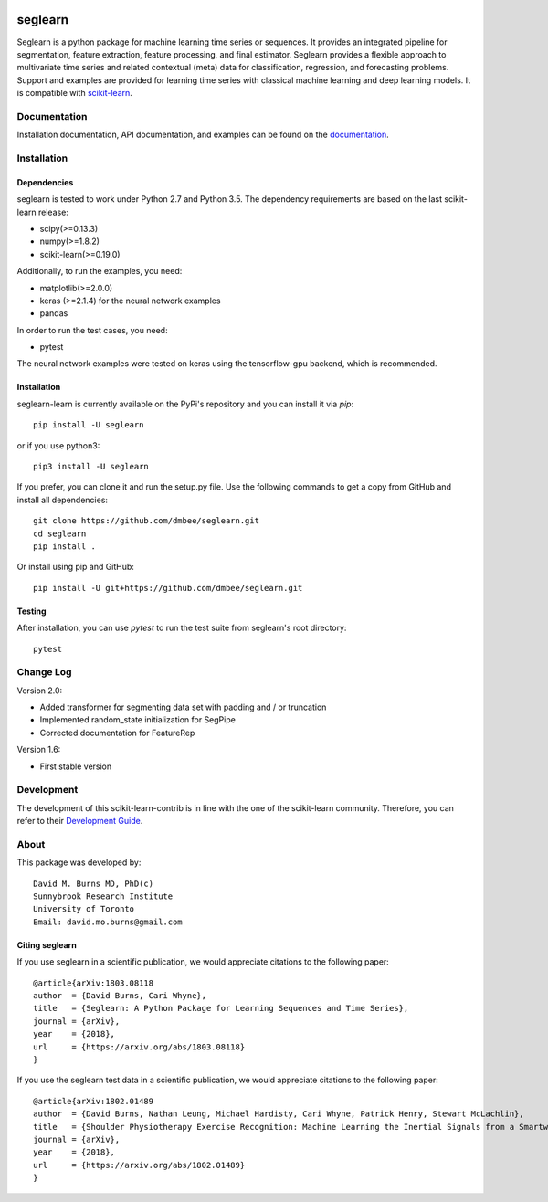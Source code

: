 .. -*- mode: rst -*-

.. _scikit-learn: http://scikit-learn.org/stable/

.. _scikit-learn-contrib: https://github.com/scikit-learn-contrib

|Travis|_ |Pypi|_ |PythonVersion|_ |CircleCI|_ |Coveralls|_

.. |Travis| image:: https://travis-ci.org/dmbee/seglearn.svg?branch=master
.. _Travis: https://travis-ci.org/dmbee/seglearn

.. |Pypi| image:: https://badge.fury.io/py/seglearn.svg
.. _Pypi: https://badge.fury.io/py/seglearn

.. |PythonVersion| image:: https://img.shields.io/pypi/pyversions/seglearn.svg
.. _PythonVersion: https://img.shields.io/pypi/pyversions/seglearn.svg

.. |CircleCI| image:: https://circleci.com/gh/dmbee/seglearn.svg?style=shield&circle-token=:circle-token
.. _CircleCI: https://circleci.com/gh/dmbee/seglearn/tree/master

.. |Coveralls| image:: https://coveralls.io/repos/github/dmbee/seglearn/badge.svg?branch=master&&service=github
.. _Coveralls: https://coveralls.io/github/dmbee/seglearn?branch=master&service=github


seglearn
========

Seglearn is a python package for machine learning time series or sequences. It provides an integrated pipeline for segmentation, feature extraction, feature processing, and final estimator. Seglearn provides a flexible approach to multivariate time series and related contextual (meta) data for classification, regression, and forecasting problems. Support and examples are provided for learning time series with classical machine learning and deep learning models. It is compatible with scikit-learn_.

Documentation
-------------

Installation documentation, API documentation, and examples can be found on the
documentation_.

.. _documentation: https://dmbee.github.io/seglearn/

Installation
------------

Dependencies
~~~~~~~~~~~~

seglearn is tested to work under Python 2.7 and Python 3.5.
The dependency requirements are based on the last scikit-learn release:

* scipy(>=0.13.3)
* numpy(>=1.8.2)
* scikit-learn(>=0.19.0)

Additionally, to run the examples, you need:

* matplotlib(>=2.0.0)
* keras (>=2.1.4) for the neural network examples
* pandas

In order to run the test cases, you need:

* pytest

The neural network examples were tested on keras using the tensorflow-gpu backend, which is recommended.

Installation
~~~~~~~~~~~~

seglearn-learn is currently available on the PyPi's repository and you can
install it via `pip`::

  pip install -U seglearn

or if you use python3::

  pip3 install -U seglearn

If you prefer, you can clone it and run the setup.py file. Use the following
commands to get a copy from GitHub and install all dependencies::

  git clone https://github.com/dmbee/seglearn.git
  cd seglearn
  pip install .

Or install using pip and GitHub::

  pip install -U git+https://github.com/dmbee/seglearn.git

Testing
~~~~~~~

After installation, you can use `pytest` to run the test suite from seglearn's root directory::

  pytest

Change Log
----------
Version 2.0:

* Added transformer for segmenting data set with padding and / or truncation
* Implemented random_state initialization for SegPipe
* Corrected documentation for FeatureRep

Version 1.6:

* First stable version


Development
-----------

The development of this scikit-learn-contrib is in line with the one
of the scikit-learn community. Therefore, you can refer to their
`Development Guide
<http://scikit-learn.org/stable/developers>`_.

About
-----

This package was developed by::

    David M. Burns MD, PhD(c)
    Sunnybrook Research Institute
    University of Toronto
    Email: david.mo.burns@gmail.com


Citing seglearn
~~~~~~~~~~~~~~~

If you use seglearn in a scientific publication, we would appreciate
citations to the following paper::

  @article{arXiv:1803.08118
  author  = {David Burns, Cari Whyne},
  title   = {Seglearn: A Python Package for Learning Sequences and Time Series},
  journal = {arXiv},
  year    = {2018},
  url     = {https://arxiv.org/abs/1803.08118}
  }


If you use the seglearn test data in a scientific publication, we would appreciate
citations to the following paper::

  @article{arXiv:1802.01489
  author  = {David Burns, Nathan Leung, Michael Hardisty, Cari Whyne, Patrick Henry, Stewart McLachlin},
  title   = {Shoulder Physiotherapy Exercise Recognition: Machine Learning the Inertial Signals from a Smartwatch},
  journal = {arXiv},
  year    = {2018},
  url     = {https://arxiv.org/abs/1802.01489}
  }

